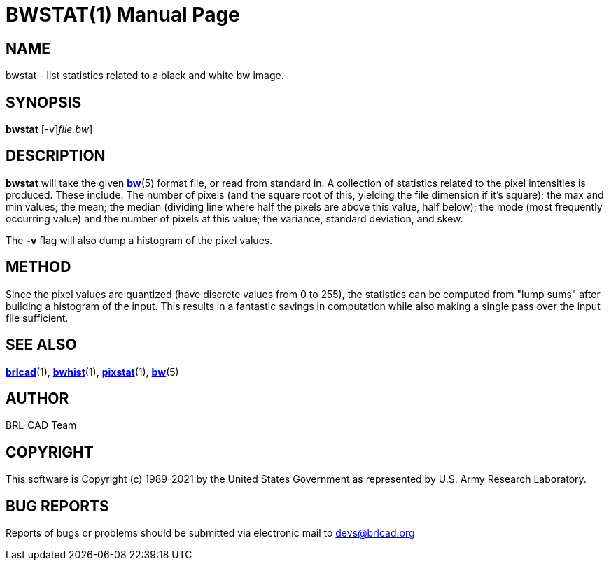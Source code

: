 = BWSTAT(1)
BRL-CAD Team
:doctype: manpage
:man manual: BRL-CAD
:man source: BRL-CAD
:page-layout: base

== NAME

bwstat - list statistics related to a black and white bw image.

== SYNOPSIS

*[cmd]#bwstat#* [-v][[rep]_file.bw_]

== DESCRIPTION

*[cmd]#bwstat#* will take the given xref:man:5/bw.adoc[*bw*](5) format file, or read from standard in.  A collection of statistics related to the pixel intensities is produced. These include: The number of pixels (and the square root of this, yielding the file dimension if it's square); the max and min values; the mean; the median (dividing line where half the pixels are above this value, half below); the mode (most frequently occurring value) and the number of pixels at this value; the variance, standard deviation, and skew.

The *[opt]#-v#* flag will also dump a histogram of the pixel values.

== METHOD

Since the pixel values are quantized (have discrete values from 0 to 255), the statistics can be computed from "lump sums" after building a histogram of the input.  This results in a fantastic savings in computation while also making a single pass over the input file sufficient.

== SEE ALSO

xref:man:1/brlcad.adoc[*brlcad*](1), xref:man:1/bwhist.adoc[*bwhist*](1), xref:man:1/pixstat.adoc[*pixstat*](1), xref:man:5/bw.adoc[*bw*](5)

== AUTHOR

BRL-CAD Team

== COPYRIGHT

This software is Copyright (c) 1989-2021 by the United States Government as represented by U.S. Army Research Laboratory.

== BUG REPORTS

Reports of bugs or problems should be submitted via electronic mail to mailto:devs@brlcad.org[]